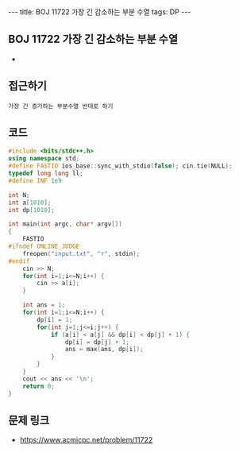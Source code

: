 #+HTML: ---
#+HTML: title: BOJ 11722 가장 긴 감소하는 부분 수열
#+HTML: tags: DP
#+HTML: ---
#+OPTIONS: ^:nil

** BOJ 11722 가장 긴 감소하는 부분 수열
- 
** 접근하기
#+BEGIN_EXAMPLE
가장 긴 증가하는 부분수열 반대로 하기
#+END_EXAMPLE

** 코드
#+BEGIN_SRC cpp
#include <bits/stdc++.h>
using namespace std;
#define FASTIO ios_base::sync_with_stdio(false); cin.tie(NULL);
typedef long long ll;
#define INF 1e9

int N;
int a[1010];
int dp[1010];

int main(int argc, char* argv[])
{
    FASTIO
#ifndef ONLINE_JUDGE
    freopen("input.txt", "r", stdin);
#endif
    cin >> N;
    for(int i=1;i<=N;i++) {
        cin >> a[i];
    }
    
    int ans = 1;
    for(int i=1;i<=N;i++) {
        dp[i] = 1;
        for(int j=1;j<=i;j++) {
            if (a[i] < a[j] && dp[i] < dp[j] + 1) {
                dp[i] = dp[j] + 1;
                ans = max(ans, dp[i]);
            } 
        }
    }
    cout << ans << '\n';
    return 0;
}
#+END_SRC

** 문제 링크
- https://www.acmicpc.net/problem/11722
